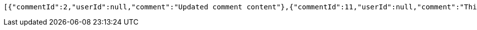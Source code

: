 [source,json,options="nowrap"]
----
[{"commentId":2,"userId":null,"comment":"Updated comment content"},{"commentId":11,"userId":null,"comment":"This is a comment."},{"commentId":12,"userId":null,"comment":"This is a comment."},{"commentId":13,"userId":null,"comment":"This is a comment."},{"commentId":14,"userId":null,"comment":"This is a comment."},{"commentId":15,"userId":null,"comment":"This is a comment."},{"commentId":20,"userId":null,"comment":"This is a comment."},{"commentId":21,"userId":null,"comment":"This is a comment."},{"commentId":22,"userId":null,"comment":"This is a comment."},{"commentId":23,"userId":null,"comment":"This is a comment."},{"commentId":24,"userId":null,"comment":"This is a comment."},{"commentId":25,"userId":null,"comment":"This is a comment."},{"commentId":26,"userId":null,"comment":"This is a comment."},{"commentId":27,"userId":null,"comment":"This is a comment."},{"commentId":28,"userId":null,"comment":"This is a comment."},{"commentId":29,"userId":null,"comment":"This is a comment."},{"commentId":30,"userId":null,"comment":"This is a comment."},{"commentId":31,"userId":null,"comment":"This is a comment."},{"commentId":32,"userId":null,"comment":"This is a comment."},{"commentId":33,"userId":null,"comment":"This is a new comment"},{"commentId":35,"userId":null,"comment":"This is a comment."},{"commentId":36,"userId":null,"comment":"This is a comment."},{"commentId":37,"userId":null,"comment":"This is a comment."},{"commentId":38,"userId":null,"comment":"This is a comment."},{"commentId":39,"userId":null,"comment":"This is a comment."},{"commentId":40,"userId":null,"comment":"This is a comment."},{"commentId":41,"userId":null,"comment":"This is a comment."},{"commentId":42,"userId":null,"comment":"This is a comment."}]
----